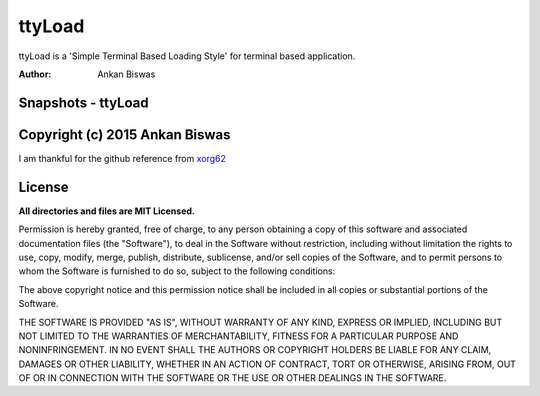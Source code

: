 **ttyLoad**
===============================
ttyLoad is a 'Simple Terminal Based Loading Style' for terminal based application.

:Author: Ankan Biswas

Snapshots - ttyLoad
---------------------------------------

.. image:: ttyLoad.png
.. image:: ttyLoad1.png



Copyright (c) 2015 Ankan Biswas
------------------------------------------------------------
I am thankful for the github reference from xorg62_


**License**
--------------------

**All directories and files are MIT Licensed.**

Permission is hereby granted, free of charge, to any person obtaining a copy of
this software and associated documentation files (the "Software"), to deal in
the Software without restriction, including without limitation the rights to
use, copy, modify, merge, publish, distribute, sublicense, and/or sell copies of
the Software, and to permit persons to whom the Software is furnished to do so,
subject to the following conditions:

The above copyright notice and this permission notice shall be included in all
copies or substantial portions of the Software.

THE SOFTWARE IS PROVIDED "AS IS", WITHOUT WARRANTY OF ANY KIND, EXPRESS OR
IMPLIED, INCLUDING BUT NOT LIMITED TO THE WARRANTIES OF MERCHANTABILITY, FITNESS
FOR A PARTICULAR PURPOSE AND NONINFRINGEMENT. IN NO EVENT SHALL THE AUTHORS OR
COPYRIGHT HOLDERS BE LIABLE FOR ANY CLAIM, DAMAGES OR OTHER LIABILITY, WHETHER
IN AN ACTION OF CONTRACT, TORT OR OTHERWISE, ARISING FROM, OUT OF OR IN
CONNECTION WITH THE SOFTWARE OR THE USE OR OTHER DEALINGS IN THE SOFTWARE.

.. _xorg62: https://github.com/xorg62
